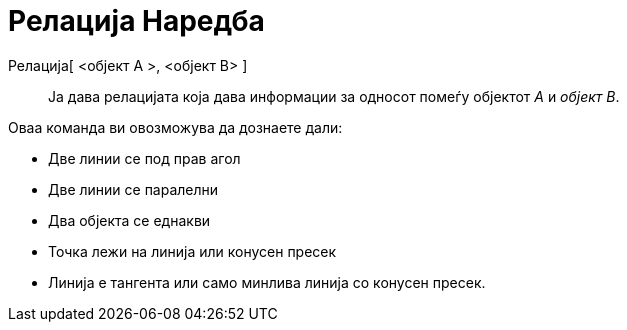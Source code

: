 = Релација Наредба
:page-en: commands/Relation
ifdef::env-github[:imagesdir: /mk/modules/ROOT/assets/images]

Релација[ <објект А >, <објект B> ]::
  Ја дава релацијата која дава информации за односот помеѓу објектот _А_ и _објект B_.

Оваа команда ви овозможува да дознаете дали:

* Две линии се под прав агол
* Две линии се паралелни
* Два објекта се еднакви
* Точка лежи на линија или конусен пресек
* Линија е тангента или само минлива линија со конусен пресек.
